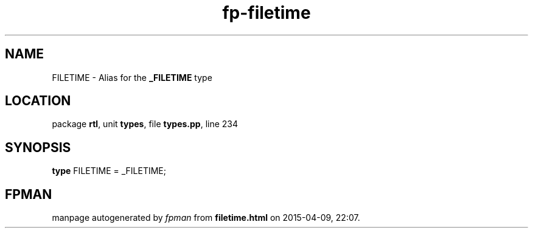 .\" file autogenerated by fpman
.TH "fp-filetime" 3 "2014-03-14" "fpman" "Free Pascal Programmer's Manual"
.SH NAME
FILETIME - Alias for the \fB_FILETIME\fR type
.SH LOCATION
package \fBrtl\fR, unit \fBtypes\fR, file \fBtypes.pp\fR, line 234
.SH SYNOPSIS
\fBtype\fR FILETIME = _FILETIME;
.SH FPMAN
manpage autogenerated by \fIfpman\fR from \fBfiletime.html\fR on 2015-04-09, 22:07.

